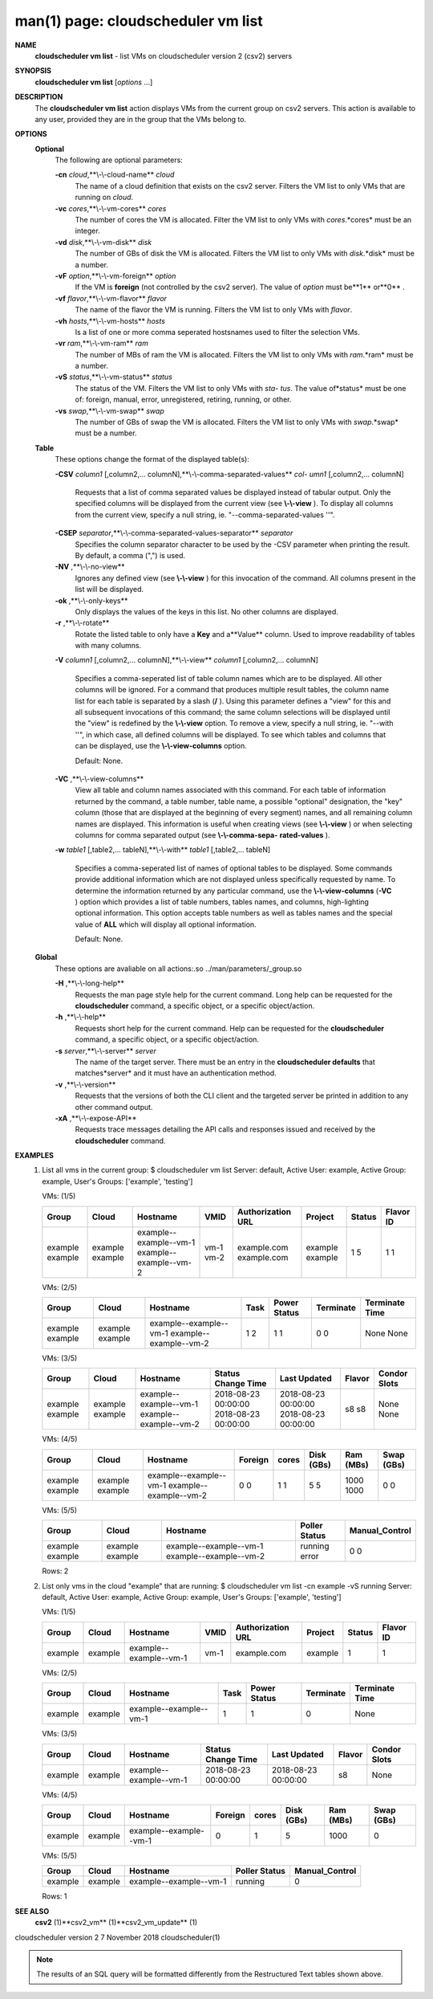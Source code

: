 .. File generated by /hepuser/crlb/Git/cloudscheduler/utilities/cli_doc_to_rst - DO NOT EDIT
..
.. To modify the contents of this file:
..   1. edit the man page file(s) ".../cloudscheduler/cli/man/csv2_vm_list.1"
..   2. run the utility ".../cloudscheduler/utilities/cli_doc_to_rst"
..

man(1) page: cloudscheduler vm list
===================================

 
 
 
**NAME** 
       **cloudscheduler  vm  list** 
       - list VMs on cloudscheduler version 2 (csv2)
       servers
 
**SYNOPSIS** 
       **cloudscheduler vm list** 
       [*options*
       ...]
 
**DESCRIPTION** 
       The **cloudscheduler vm list** 
       action displays VMs from the  current  group
       on  csv2  servers.  This action is available to any user, provided they
       are in the group that the VMs belong to.
 
**OPTIONS** 
   **Optional** 
       The following are optional parameters:
 
       **-cn** *cloud*,**\\-\\-cloud-name** *cloud*
              The name of a cloud definition that exists on the  csv2  server.
              Filters the VM list to only VMs that are running on *cloud*.
 
       **-vc** *cores*,**\\-\\-vm-cores** *cores*
              The  number of cores the VM is allocated.  Filter the VM list to
              only VMs with *cores*.*cores*
              must be an integer.
 
       **-vd** *disk*,**\\-\\-vm-disk** *disk*
              The number of GBs of disk the VM is allocated.  Filters  the  VM
              list to only VMs with *disk*.*disk*
              must be a number.
 
       **-vF** *option*,**\\-\\-vm-foreign** *option*
              If  the  VM is **foreign** 
              (not controlled by the csv2 server).  The
              value of *option*
              must be**1** 
              or**0** .
 
       **-vf** *flavor*,**\\-\\-vm-flavor** *flavor*
              The name of the flavor the VM is running.  Filters the  VM  list
              to only VMs with *flavor*.
 
       **-vh** *hosts*,**\\-\\-vm-hosts** *hosts*
              Is a list of one or more comma seperated hostsnames used to 
              filter the selection VMs.
 
       **-vr** *ram*,**\\-\\-vm-ram** *ram*
              The number of MBs of ram the VM is allocated.   Filters  the  VM
              list to only VMs with *ram*.*ram*
              must be a number.
 
       **-vS** *status*,**\\-\\-vm-status** *status*
              The status of the VM.  Filters the VM list to only VMs with *sta-*
              *tus*.
              The value of*status*
              must  be  one  of:  foreign,  manual,
              error, unregistered, retiring, running, or other.
 
       **-vs** *swap*,**\\-\\-vm-swap** *swap*
              The  number  of GBs of swap the VM is allocated.  Filters the VM
              list to only VMs with *swap*.*swap*
              must be a number.
 
   **Table** 
       These options change the format of the displayed table(s):
 
       **-CSV** *column1*
       [,column2,...  columnN],**\\-\\-comma-separated-values** *col-*
       *umn1*
       [,column2,... columnN]
              Requests  that  a  list  of  comma separated values be displayed
              instead of tabular output.  Only the specified columns  will  be
              displayed  from  the  current view (see **\\-\\-view** ).
              To display all
              columns from the  current  view,  specify  a  null  string,  ie.
              "--comma-separated-values ''".
 
 
       **-CSEP** *separator*,**\\-\\-comma-separated-values-separator** *separator*
              Specifies  the column separator character to be used by the -CSV
              parameter when printing the result.  By default, a  comma  (",")
              is used.
 
 
       **-NV** ,**\\-\\-no-view** 
              Ignores any defined view (see **\\-\\-view** 
              ) for this invocation of the
              command.  All columns present in the list will be displayed.
 
       **-ok** ,**\\-\\-only-keys** 
              Only displays the values of the keys in  this  list.   No  other
              columns are displayed.
 
       **-r** ,**\\-\\-rotate** 
              Rotate  the  listed table to only have a **Key** 
              and a**Value** 
              column.
              Used to improve readability of tables with many columns.
 
       **-V** *column1*
       [,column2,... columnN],**\\-\\-view** *column1*
       [,column2,... columnN]
              Specifies a comma-seperated list of table column names which are
              to be displayed.  All other columns will be ignored.  For a 
              command that produces multiple result tables, the column name  list
              for  each table is separated by a slash (**/** ).
              Using this
              parameter defines a "view" for this and all subsequent invocations  of
              this command; the same column selections will be displayed until
              the "view" is redefined by the **\\-\\-view** 
              option.  To remove a view,
              specify  a  null  string,  ie.  "--with  ''", in which case, all
              defined columns will be displayed.  To see which tables and 
              columns that can be displayed, use the **\\-\\-view-columns** 
              option.
 
              Default: None.
 
       **-VC** ,**\\-\\-view-columns** 
              View  all  table  and column names associated with this command.
              For each table of information returned by the command,  a  table
              number, table name, a possible "optional" designation, the "key"
              column (those that are displayed at the beginning of every  
              segment) names, and all remaining column names are displayed.  This
              information is useful when creating views (see **\\-\\-view** 
              )  or  when
              selecting  columns for comma separated output (see **\\-\\-comma-sepa-** 
              **rated-values** ).
 
       **-w** *table1*
       [,table2,... tableN],**\\-\\-with** *table1*
       [,table2,... tableN]
              Specifies a comma-seperated list of names of optional tables  to
              be  displayed.   Some  commands  provide  additional information
              which are not displayed unless specifically requested  by  name.
              To determine the information returned by any particular command,
              use the **\\-\\-view-columns** 
              (**-VC** 
              ) option which provides a list of
              table  numbers,  tables names, and columns, high-lighting optional
              information.  This option  accepts  table  numbers  as  well  as
              tables names and the special value of **ALL** 
              which will display all
              optional information.
 
              Default: None.
 
   **Global** 
       These  options  are  avaliable  on   all   actions:.so   
       ../man/parameters/_group.so
 
       **-H** ,**\\-\\-long-help** 
              Requests  the man page style help for the current command.  Long
              help can be requested for the **cloudscheduler** 
              command, a specific
              object, or a specific object/action.
 
       **-h** ,**\\-\\-help** 
              Requests  short  help  for  the  current  command.   Help can be
              requested for the **cloudscheduler** 
              command, a specific object,  or
              a specific object/action.
 
       **-s** *server*,**\\-\\-server** *server*
              The  name  of  the target server.  There must be an entry in the
              **cloudscheduler defaults** 
              that matches*server*
              and it must have  an
              authentication method.
 
       **-v** ,**\\-\\-version** 
              Requests  that  the versions of both the CLI client and the 
              targeted server be printed in addition to any other command output.
 
       **-xA** ,**\\-\\-expose-API** 
              Requests trace messages detailing the API  calls  and  responses
              issued and received by the **cloudscheduler** 
              command.
 
**EXAMPLES** 
       1.     List all vms in the current group:
              $ cloudscheduler vm list
              Server: default, Active User: example, Active Group: example, User's Groups: ['example', 'testing']
 
              VMs: (1/5)

              +---------+---------+------------------------+------+-------------------+---------+--------+-----------+
              + Group   | Cloud   | Hostname               | VMID | Authorization URL | Project | Status | Flavor ID +
              +=========+=========+========================+======+===================+=========+========+===========+
              | example | example | example--example--vm-1 | vm-1 | example.com       | example | 1      | 1         |
              | example | example | example--example--vm-2 | vm-2 | example.com       | example | 5      | 1         |
              +---------+---------+------------------------+------+-------------------+---------+--------+-----------+

 
              VMs: (2/5)

              +---------+---------+------------------------+------+--------------+-----------+----------------+
              + Group   | Cloud   | Hostname               | Task | Power Status | Terminate | Terminate Time +
              +=========+=========+========================+======+==============+===========+================+
              | example | example | example--example--vm-1 | 1    | 1            | 0         | None           |
              | example | example | example--example--vm-2 | 2    | 1            | 0         | None           |
              +---------+---------+------------------------+------+--------------+-----------+----------------+

 
              VMs: (3/5)

              +---------+---------+------------------------+---------------------+---------------------+--------+--------------+
              + Group   | Cloud   | Hostname               | Status Change Time  | Last Updated        | Flavor | Condor Slots +
              +=========+=========+========================+=====================+=====================+========+==============+
              | example | example | example--example--vm-1 | 2018-08-23 00:00:00 | 2018-08-23 00:00:00 | s8     | None         |
              | example | example | example--example--vm-2 | 2018-08-23 00:00:00 | 2018-08-23 00:00:00 | s8     | None         |
              +---------+---------+------------------------+---------------------+---------------------+--------+--------------+

 
              VMs: (4/5)

              +---------+---------+------------------------+---------+-------+------------+-----------+------------+
              + Group   | Cloud   | Hostname               | Foreign | cores | Disk (GBs) | Ram (MBs) | Swap (GBs) +
              +=========+=========+========================+=========+=======+============+===========+============+
              | example | example | example--example--vm-1 | 0       | 1     | 5          | 1000      | 0          |
              | example | example | example--example--vm-2 | 0       | 1     | 5          | 1000      | 0          |
              +---------+---------+------------------------+---------+-------+------------+-----------+------------+

 
              VMs: (5/5)

              +---------+---------+------------------------+---------------+----------------+
              + Group   | Cloud   | Hostname               | Poller Status | Manual_Control +
              +=========+=========+========================+===============+================+
              | example | example | example--example--vm-1 | running       | 0              |
              | example | example | example--example--vm-2 | error         | 0              |
              +---------+---------+------------------------+---------------+----------------+

              Rows: 2
 
       2.     List only vms in the cloud "example" that are running:
              $ cloudscheduler vm list -cn example -vS running
              Server: default, Active User: example, Active Group: example, User's Groups: ['example', 'testing']
 
              VMs: (1/5)

              +---------+---------+------------------------+------+-------------------+---------+--------+-----------+
              + Group   | Cloud   | Hostname               | VMID | Authorization URL | Project | Status | Flavor ID +
              +=========+=========+========================+======+===================+=========+========+===========+
              | example | example | example--example--vm-1 | vm-1 | example.com       | example | 1      | 1         |
              +---------+---------+------------------------+------+-------------------+---------+--------+-----------+

 
              VMs: (2/5)

              +---------+---------+------------------------+------+--------------+-----------+----------------+
              + Group   | Cloud   | Hostname               | Task | Power Status | Terminate | Terminate Time +
              +=========+=========+========================+======+==============+===========+================+
              | example | example | example--example--vm-1 | 1    | 1            | 0         | None           |
              +---------+---------+------------------------+------+--------------+-----------+----------------+

 
              VMs: (3/5)

              +---------+---------+------------------------+---------------------+---------------------+--------+--------------+
              + Group   | Cloud   | Hostname               | Status Change Time  | Last Updated        | Flavor | Condor Slots +
              +=========+=========+========================+=====================+=====================+========+==============+
              | example | example | example--example--vm-1 | 2018-08-23 00:00:00 | 2018-08-23 00:00:00 | s8     | None         |
              +---------+---------+------------------------+---------------------+---------------------+--------+--------------+

 
              VMs: (4/5)

              +---------+---------+------------------------+---------+-------+------------+-----------+------------+
              + Group   | Cloud   | Hostname               | Foreign | cores | Disk (GBs) | Ram (MBs) | Swap (GBs) +
              +=========+=========+========================+=========+=======+============+===========+============+
              | example | example | example--example--vm-1 | 0       | 1     | 5          | 1000      | 0          |
              +---------+---------+------------------------+---------+-------+------------+-----------+------------+

 
              VMs: (5/5)

              +---------+---------+------------------------+---------------+----------------+
              + Group   | Cloud   | Hostname               | Poller Status | Manual_Control +
              +=========+=========+========================+===============+================+
              | example | example | example--example--vm-1 | running       | 0              |
              +---------+---------+------------------------+---------------+----------------+

              Rows: 1
 
**SEE ALSO** 
       **csv2** 
       (1)**csv2_vm** 
       (1)**csv2_vm_update** 
       (1)
 
 
 
cloudscheduler version 2        7 November 2018              cloudscheduler(1)
 

.. note:: The results of an SQL query will be formatted differently from the Restructured Text tables shown above.
